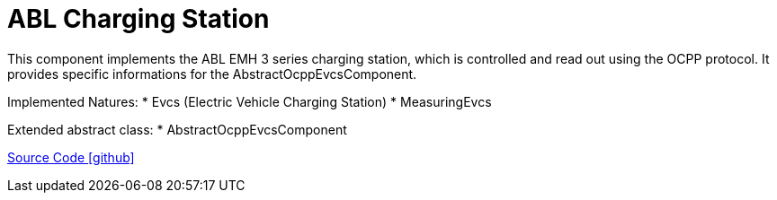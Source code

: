 = ABL Charging Station

This component implements the ABL EMH 3 series charging station, which is controlled and read out using the OCPP protocol.
It provides specific informations for the AbstractOcppEvcsComponent.

Implemented Natures:
* Evcs (Electric Vehicle Charging Station)
* MeasuringEvcs

Extended abstract class:
* AbstractOcppEvcsComponent

https://github.com/OpenEMS/openems/tree/develop/io.openems.edge.evcs.ocpp.abl[Source Code icon:github[]]